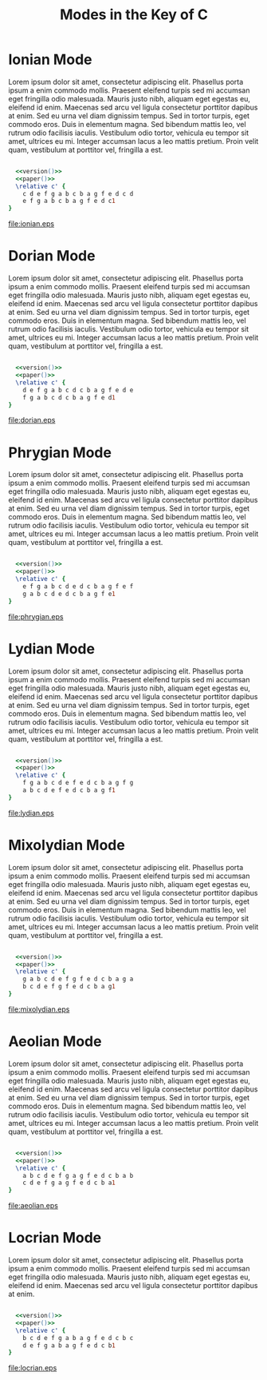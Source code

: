#+TITLE: Modes in the Key of C
#+DATE:
#+OPTIONS: timestamp:nil num:nil toc:nil 
#+LaTeX_HEADER: \usepackage[cm]{fullpage}
#+source: version
#+begin_src ruby :exports none :results silent
"\\version \"2.12.3\""
#+end_src
#+source: paper
#+begin_src ruby :exports none :results silent
"\\paper{
indent=0\\mm
line-width=170\\mm
oddFooterMarkup=##f
oddHeaderMarkup=##f
bookTitleMarkup=##f
scoreTitleMarkup=##f
}"
#+end_src

* Ionian Mode

Lorem ipsum dolor sit amet, consectetur adipiscing elit. Phasellus porta ipsum a enim commodo mollis. Praesent eleifend turpis sed mi accumsan eget fringilla odio malesuada. Mauris justo nibh, aliquam eget egestas eu, eleifend id enim. Maecenas sed arcu vel ligula consectetur porttitor dapibus at enim. Sed eu urna vel diam dignissim tempus. Sed in tortor turpis, eget commodo eros. Duis in elementum magna. Sed bibendum mattis leo, vel rutrum odio facilisis iaculis. Vestibulum odio tortor, vehicula eu tempor sit amet, ultrices eu mi. Integer accumsan lacus a leo mattis pretium. Proin velit quam, vestibulum at porttitor vel, fringilla a est.
#+LaTeX: \linebreak
#+ATTR_LaTeX: width=17cm 
#+begin_src lilypond :file ionian.eps :noweb yes

  <<version()>> 
  <<paper()>>
  \relative c' { 
    c d e f g a b c b a g f e d c d  
    e f g a b c b a g f e d c1
}
#+end_src

#+results[0c21e5c5bd30d880d2bd230aa09b7613c2554835]:
[[file:ionian.eps]]

* Dorian Mode
Lorem ipsum dolor sit amet, consectetur adipiscing elit. Phasellus porta ipsum a enim commodo mollis. Praesent eleifend turpis sed mi accumsan eget fringilla odio malesuada. Mauris justo nibh, aliquam eget egestas eu, eleifend id enim. Maecenas sed arcu vel ligula consectetur porttitor dapibus at enim. Sed eu urna vel diam dignissim tempus. Sed in tortor turpis, eget commodo eros. Duis in elementum magna. Sed bibendum mattis leo, vel rutrum odio facilisis iaculis. Vestibulum odio tortor, vehicula eu tempor sit amet, ultrices eu mi. Integer accumsan lacus a leo mattis pretium. Proin velit quam, vestibulum at porttitor vel, fringilla a est.
#+LaTeX: \linebreak
#+ATTR_LaTeX: width=17cm
#+begin_src lilypond :file dorian.eps :noweb yes

  <<version()>> 
  <<paper()>>
  \relative c' { 
    d e f g a b c d c b a g f e d e 
    f g a b c d c b a g f e d1
}
#+end_src

#+results[22b4b6d96bf6829d5fdf36d22fda3d559b225b11]:
[[file:dorian.eps]]

* Phrygian Mode
Lorem ipsum dolor sit amet, consectetur adipiscing elit. Phasellus porta ipsum a enim commodo mollis. Praesent eleifend turpis sed mi accumsan eget fringilla odio malesuada. Mauris justo nibh, aliquam eget egestas eu, eleifend id enim. Maecenas sed arcu vel ligula consectetur porttitor dapibus at enim. Sed eu urna vel diam dignissim tempus. Sed in tortor turpis, eget commodo eros. Duis in elementum magna. Sed bibendum mattis leo, vel rutrum odio facilisis iaculis. Vestibulum odio tortor, vehicula eu tempor sit amet, ultrices eu mi. Integer accumsan lacus a leo mattis pretium. Proin velit quam, vestibulum at porttitor vel, fringilla a est.
#+LaTeX: \linebreak
#+ATTR_LaTeX: width=17cm
#+begin_src lilypond :file phrygian.eps :noweb yes

  <<version()>> 
  <<paper()>>
  \relative c' { 
    e f g a b c d e d c b a g f e f
    g a b c d e d c b a g f e1
}
#+end_src

#+results[061376b3007af82f0d1ebc4ee646c185537254a1]:
[[file:phrygian.eps]]

* Lydian Mode
Lorem ipsum dolor sit amet, consectetur adipiscing elit. Phasellus porta ipsum a enim commodo mollis. Praesent eleifend turpis sed mi accumsan eget fringilla odio malesuada. Mauris justo nibh, aliquam eget egestas eu, eleifend id enim. Maecenas sed arcu vel ligula consectetur porttitor dapibus at enim. Sed eu urna vel diam dignissim tempus. Sed in tortor turpis, eget commodo eros. Duis in elementum magna. Sed bibendum mattis leo, vel rutrum odio facilisis iaculis. Vestibulum odio tortor, vehicula eu tempor sit amet, ultrices eu mi. Integer accumsan lacus a leo mattis pretium. Proin velit quam, vestibulum at porttitor vel, fringilla a est.
#+LaTeX: \linebreak
#+ATTR_LaTeX: width=17cm
#+begin_src lilypond :file lydian.eps :noweb yes

  <<version()>> 
  <<paper()>>
  \relative c' { 
    f g a b c d e f e d c b a g f g
    a b c d e f e d c b a g f1
}
#+end_src

#+results[d58e00b534d68526a67778e04c1f7cd4d5a96484]:
[[file:lydian.eps]]

* Mixolydian Mode
Lorem ipsum dolor sit amet, consectetur adipiscing elit. Phasellus porta ipsum a enim commodo mollis. Praesent eleifend turpis sed mi accumsan eget fringilla odio malesuada. Mauris justo nibh, aliquam eget egestas eu, eleifend id enim. Maecenas sed arcu vel ligula consectetur porttitor dapibus at enim. Sed eu urna vel diam dignissim tempus. Sed in tortor turpis, eget commodo eros. Duis in elementum magna. Sed bibendum mattis leo, vel rutrum odio facilisis iaculis. Vestibulum odio tortor, vehicula eu tempor sit amet, ultrices eu mi. Integer accumsan lacus a leo mattis pretium. Proin velit quam, vestibulum at porttitor vel, fringilla a est.
#+LaTeX: \linebreak
#+ATTR_LaTeX: width=17cm
#+begin_src lilypond :file mixolydian.eps :noweb yes

  <<version()>> 
  <<paper()>>
  \relative c' { 
    g a b c d e f g f e d c b a g a
    b c d e f g f e d c b a g1
}
#+end_src

#+results[1592576a07b686caa52b87d207c6bfe7f0d3140b]:
[[file:mixolydian.eps]]

* Aeolian Mode
Lorem ipsum dolor sit amet, consectetur adipiscing elit. Phasellus porta ipsum a enim commodo mollis. Praesent eleifend turpis sed mi accumsan eget fringilla odio malesuada. Mauris justo nibh, aliquam eget egestas eu, eleifend id enim. Maecenas sed arcu vel ligula consectetur porttitor dapibus at enim. Sed eu urna vel diam dignissim tempus. Sed in tortor turpis, eget commodo eros. Duis in elementum magna. Sed bibendum mattis leo, vel rutrum odio facilisis iaculis. Vestibulum odio tortor, vehicula eu tempor sit amet, ultrices eu mi. Integer accumsan lacus a leo mattis pretium. Proin velit quam, vestibulum at porttitor vel, fringilla a est.
#+LaTeX: \linebreak
#+ATTR_LaTeX: width=17cm
#+begin_src lilypond :file aeolian.eps :noweb yes

  <<version()>> 
  <<paper()>>
  \relative c' { 
    a b c d e f g a g f e d c b a b 
    c d e f g a g f e d c b a1
}
#+end_src

#+results[26634ac681a45c0571dba57662f8242b19466847]:
[[file:aeolian.eps]]

* Locrian Mode
Lorem ipsum dolor sit amet, consectetur adipiscing elit. Phasellus porta ipsum a enim commodo mollis. Praesent eleifend turpis sed mi accumsan eget fringilla odio malesuada. Mauris justo nibh, aliquam eget egestas eu, eleifend id enim. Maecenas sed arcu vel ligula consectetur porttitor dapibus at enim.
#+LaTeX: \linebreak
#+ATTR_LaTeX: width=17cm
#+begin_src lilypond :file locrian.eps :noweb yes

  <<version()>> 
  <<paper()>>
  \relative c' { 
    b c d e f g a b a g f e d c b c
    d e f g a b a g f e d c b1
}
#+end_src

#+results[5f18b6e697933ec92767630f531d5ac5dbaa232e]:
[[file:locrian.eps]]


